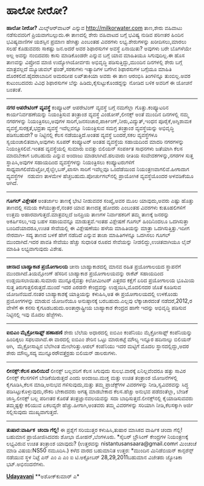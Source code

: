 * ಹಾಲೋ ನೀರೋ?

 *ಹಾಲೋ ನೀರೋ?*
 ಮಿಲ್ಕ್‌ಆರ್‌ವಾಟರ್ ಎನ್ನುವ http://milkorwater.com ತಾಣ,ಶೇರು ವಹಿವಾಟು
ನಡೆಸುವವರಿಗೆ ಪ್ರಿಯವಾಗಬಲ್ಲುದು.ಈ ತಾಣದಲ್ಲಿ ಶೇರು ವಹಿವಾಟದ ಬಗ್ಗೆ ಭವಿಷ್ಯ ನುಡಿವ
ಪರಿಣತರ ಹಿಂದಿನ ಭವಿಷ್ಯವಾಣಿಗಳ ಯಶಸ್ಸಿನ ಪ್ರಮಾಣ ಹೇಗಿತ್ತು ಎಂಬಂತಹ ವಿವರಗಳು
ಲಭ್ಯ.ಶೇರುಗಳನ್ನು ಖರೀದಿಸಲು,ಮಾರಲು ಸಲಹೆ ಕೊಡುವವರು ಸಾಕಷ್ಟು ಜನ.ಅದರೆ ಅವರ
ಶಿಫಾರಸುಗಳ ಅವಸ್ಥೆ ಏನಾಯಿತು? ಅವುಗಳು ಬರೇ ಬೊಗಳೆಯೇ ಅಲ್ಲ ಅವನ್ನು ನಂಬಿದವರು ಕಾಸು
ಮಾಡಿಕೊಂಡರೇ ಎನ್ನುವ ಬಗ್ಗೆ ಯಾವ ಮಾಹಿತಿಯೂ ಸಿಗುವುದಿಲ್ಲ.ಈ ಹೊಸ ತಾಣವನ್ನು ವಿಪ್ರೋದ
ಮಾಜಿ ಉದ್ಯೋಗಿಯೋರ್ವರು ಅಭಿವೃದ್ಧಿ ಪಡಿಸುತ್ತಿದ್ದು,ಮುಂದಿನ ದಿನಗಳಲ್ಲಿ ಶೇರು ಬಗ್ಗೆ
ಮಾತ್ರವಲ್ಲದೆ ಮ್ಯೂಚುವಲ್ ಫಂಡ್,ಸರಕುಗಳು ಇತ್ಯಾದಿಗಳ ಬಗೆಗಿನ ಶಿಫಾರಸುಗಳ ಬಗ್ಗೆಯೂ
ಮಾಹಿತಿ ದೊರಕಲಿದೆ.ಹೈದರಾಬಾದಿನ ಅಮರದೀಪ ಲಖ್‌ತಾಕಿಯಾ ಅವರು ಈ ತಾಣ ಆರಂಭಿಸಿ
ತಿಂಗಳಿನ್ನೂ ತುಂಬಿಲ್ಲ.ಅವರ ಕುಟುಂಬದವರು ವಿವಿಧ ಶಿಫಾರಸುಗಳ ಬೆನ್ನು
ಹಿಡಿದು,ಕೈಸುಟ್ಟುಕೊಂಡದ್ದನ್ನು ನೋಡಿದ ಬಳಿಕ ಅವರಿಗೆ ಈ ಯೋಚನೆ ಬಂತಂತೆ.
 ------------------------------
 *ನಗರ ಆಪರೇಟಿಂಗ್ ವ್ಯವಸ್ಥೆ*
 ಕಂಪ್ಯೂಟರ್ ಆಪರೇಟಿಂಗ್ ವ್ಯವಸ್ಥೆ ಬಗ್ಗೆ ನಮಗೆಲ್ಲಾ ಗೊತ್ತು.ಕಂಪ್ಯೂಟರಿನ
ಕಾರ್ಯನಿರ್ವಹಣೆಯನ್ನು ನಿಯಂತ್ರಿಸುವ ತಂತ್ರಾಂಶ ವ್ಯವಸ್ಥೆ ವಿಂಡೋಸ್,ಲೀನಕ್ಸ್ ಅಂತೆ
ಮುಂದಿನ ದಿನಗಳಲ್ಲಿ ನಮ್ಮ ನಗರಗಳನ್ನು ನಿಯಂತ್ರಿಸಲು,ಅವುಗಳ
ಸಾರಿಗೆ,ಜನಸಂಚಾರ,ಪಾರ್ಕಿಂಗ್,ನೀರು,ವಿದ್ಯುತ್,ಇಂಧನ ಪೂರೈಕೆ,ಅಗ್ನಿಶಾಮಕ
ವ್ಯವಸ್ಥೆ,ಸುರಕ್ಷತೆ,ಭದ್ರತಾ ವ್ಯವಸ್ಥೆ ಇವೆಲ್ಲವನ್ನೂ ನಿಯಂತ್ರಿಸುವ ಸಮಗ್ರ ತಂತ್ರಾಂಶ
ವ್ಯವಸ್ಥೆಯನ್ನು ಅಭಿವೃದ್ಧಿ ಪಡಿಸಬಹುದೇ? ಅ ನಿಟ್ಟಿನಲ್ಲಿ ಕೆಲಸ ನಡೆಯುತ್ತಿದೆ.ಅಂತಹ
ವ್ಯವಸ್ಥೆ ಬಂದರೆ,ಸಕಲ ವ್ಯವಸ್ಥೆಗಳೂ ಸ್ವಯಂಚಾಲಿತವಾಗಿ,ಅವುಗಳು ಸೂಪರ್ ಕಂಪ್ಯೂಟರ್
ಅಂತಹ ವ್ಯವಸ್ಥೆಯ ಸಹಾಯದಿಂದ ಮಾದರಿ ನಗರಗಳನ್ನು ನಿಯಂತ್ರಿಸಲಿವೆ.ಇಂತಹ ವ್ಯವಸ್ಥೆಯಲ್ಲಿ
ಸುಮಾರು ಐವತ್ತು ಬಿಲಿಯನ್ ಸಂಪರ್ಕಿತ ಸಾಧನಗಳು ಜತೆಯಾಗಿ ಕೆಲಸ ಮಾದಬೇಕಾಗ ಬರಬಹುದು
ಎನ್ನುವ ಅಂದಾಜು ಮಾಡಲಾಗಿದೆ.ಹಲವಾರು ರೀತಿಯ ಸಂವೇದಕಗಳನ್ನು,ನಗರಗಳ ಸುತ್ತ
ಸ್ಥಾಪಿಸಿ,ಅವುಗಳ ಸಹಾಯದಿಂದ ವ್ಯವಸ್ಥೆಗಳನ್ನು ನಿಯಂತ್ರಿಸಲು ಕಂಪ್ಯೂಟರುಗಳಿಗೆ
ಸಾಧ್ಯವಾಗಲಿದೆಮೆಟ್ರೋ,ರೈಲ್ವೇ,ಬಸ್,ಖಾಸಗಿ ಸಾರಿಗೆ ಇವೆಲ್ಲವೂ ಒಂದೆಡೆಯಿಂದ
ನಿಯಂತ್ರಣವಾಗಲಿವೆ.ಹೀಗಾದಾಗ ವ್ಯವಸ್ಥೆಗಳ   ನಡುವಣ ತಾಳಮೇಳ
ಹೆಚ್ಚಬಹುದು.ಪೋರ್ಚುಗಲ್‌ನಲ್ಲಿ ಪ್ರಾಯೋಗಿಕ ವ್ಯವಸ್ಥೆಯೊಂದರ ಅಳವಡಿಕೆಯೂ ಆಗಿದೆ.
 ----------------------------------------------
 *ಗೂಗಲ್ ವಿಶ್ಲೇಷಕ*
 ಅಂತರ್ಜಾಲ ತಾಣಕ್ಕೆ ಭೇಟಿ ನೀಡುವವರ ಸಂಖ್ಯೆ,ಅವರ ಮೂಲ ಯಾವುದು,ಅವರು ಎಷ್ಟು ಹೊತ್ತು
ತಾಣದಲ್ಲಿ ಸಮಯ ಕಳೆಯುತ್ತಾರೆ,ನಂತರ ಯಾವ ತಾಣದತ್ತ ಹೋದರು ಎಂಬಂತಹ ವಿವರಗಳು
ಕುತೂಹಲಿಗಳಿಗೆ ಉತ್ತಮ ಅಹಾರವಾಗುತ್ತದೆ.ಮಾತ್ರವಲ್ಲದೆ ಜನಪ್ರಿಯ ತಾಣಗಳ ನಿರ್ವಾಹಕರಿಗೆ
ತಮ್ಮ ತಾಣಕ್ಕೆ ಜನರನ್ನು ಅಕರ್ಷಿಸಲು,ಇವು ಬಹಳ ಸಹಾಯವನ್ನೂ ಮಾಡುತ್ತವೆ.ಇಂತಹ
ವಿಶ್ಲೇಷಣೆ ಗೂಗಲ್ ಹಿಂದಿನಿಂದಲೂ ಒದಗಿಸುತ್ತಾ ಬಂದಿದೆಯಾದರೂ,ಉಚಿತ ಸೇವೆಯಲ್ಲಿ ಈ
ವಿಶ್ಲೇಷಣೆಯು ಹಳೆಯ ಮಾಹಿತಿಯನ್ನು ಮಾತ್ರಾ ಒದಗಿಸುತ್ತಿತ್ತು.ಇದೀಗ ನೇರವಾಗಿ- ಸದ್ಯ
ತಾಣದ ಬಳಕೆ ಹೇಗೆ ನಡೆದಿದೆ ಎನ್ನುವ ತಾಜಾ ಮಾಹಿತಿಗಳನ್ನೂ ಒದಗಿಸಲು ಗೂಗಲ್
ಮುಂದಾಗಿದೆ.ಇದರ ಪಾವತಿ ಸೇವೆಯು ಹೆಚ್ಚು ಸುಧಾರಿತ ರೂಪದ ಸೇವೆಯನ್ನು
ನೀಡಲಿದ್ದು,ಉಚಿತವಾಗಿಯೂ ಲೈವ್ ಮಾಹಿತಿ ಲಭ್ಯವಾಗುವುದು ವಿಶೇಷ.
 ------------------------------------------------
 *ಚೀನಾದ ಬಾಹ್ಯಾಕಾಶ ಪ್ರಯೋಗಾಲಯ*
 ಚೀನಾ ಬಾಹ್ಯಾಕಾಶದಲ್ಲಿ ಮಾನವ ರಹಿತ ಪ್ರಯೋಗಾಲಯದ ಸ್ಥಾಪನೆಗೆ ಮುಂದಾಗಿದೆ.ತಿಯಮ್ಗೋಂಗ್
ಹೆಸರಿನ ಬಾಹ್ಯಾಕಾಶ ಪ್ರಯೋಗಾಲಯವನ್ನು ರಾಕೆಟ್ ಸಹಾಯದಿಂದ ಉಡ್ಡಯಿಸಲಾಯಿತು.ಸುಮಾರು
ಮುನ್ನೂರೈವತ್ತು ಕಿಲೋಮೀಟರ್ ಎತ್ತರದ ಕಕ್ಷೆಗೆ ಏರಿದ ಪ್ರಯೋಗಾಲಯ ಭೂಮಿಯ ಸುತ್ತ
ತಿರುಗುತ್ತಲಿರುತ್ತದೆ.ಮುಂದೆ ಇದರ ಎರಡನೇ ಕೇಂದ್ರವನ್ನು ಉಡ್ಡಯಿಸಿ,ಮೊದಲಿನದರ ಜೊತೆ
ಕೂಡಿಸುವ ಯೋಜನೆಯಿದೆ.ನಂತರ ಬಾಹ್ಯಾಕಾಶಕ್ಕೆ ಯಾತ್ರಿಯನ್ನು ಕಳುಹಿಸಿ,ಅತ ಈ
ಪ್ರಯೋಗಾಲಯದಲ್ಲಿ ಉಳಕೊಂಡು ಪ್ರಯೋಗಗಳನ್ನು ಮಾಡುವ ಯೋಜನೆಯೂ ಅನುಷ್ಠಾನಕ್ಕೆ
ಬರಬಹುದು.ಎಲ್ಲವು ಲೆಕ್ಕಾಚಾರದಂತೆ ನಡೆದರೆ,2012,ರ ವೇಳೆಗೆ ಈ ಕನಸು
ಕೈಗೂಡಬಹುದು.ಅಂತಾರ್ರಾಷ್ಟ್ರೀಯ ಬಾಹ್ಯಾಕಾಶ ಕೇಂದ್ರದ ಹಾಗೇ ಇದನ್ನು ಅಭಿವೃದ್ಧಿ
ಪಡಿಸುವ ನಿಟ್ಟಿನಲ್ಲಿ ಇವು ಮೊದಲ ಹೆಜ್ಜೆಗಳು.
 -------------------------------------
 *ಐಬಿಎಂ ಮೈಕ್ರೋಸಾಫ್ಟ್ ಹಣಾಹಣಿ*
 ಶೇರು ಬೆಲೆಯ ಅಧಾರದಲ್ಲಿ ಐಬಿಎಂ ಕಂಪೆನಿಯು ಮೈಕ್ರೋಸಾಫ್ಟ್ ಕಂಪೆನಿಯನ್ನು ಹಿಂದಿಕ್ಕಲು
ಸಫಲವಾಗಿದೆ.ಈ ವಾರದಲ್ಲಿ ಐಬಿಎಂ ಶೇರಿನ ಒಟ್ಟು ಮಾರುಕಟ್ಟೆ ಮೌಲ್ಯ ಇನ್ನೂರ ಹದಿನಾಲ್ಕು
ಬಿಲಿಯನ್ ಆಗಿ,  ಮೈಕ್ರೋಸಾಫ್ಟಿನ ಬೆಲೆಗಿಂತ ಮೇಲೇರಿತ್ತು.ಆಪಲ್ ಕಂಪೆನಿಯು ಇದರ
ಮಟ್ಟಿಗೆ ಮೊದಲ ಸ್ಥಾನದಲ್ಲಿದ್ದು,ಅದರ ಶೇರು ಮೌಲ್ಯ,ಸದ್ಯ ಮುನ್ನೂರರೌವತ್ತೆರ್ರಡು
ಬಿಲಿಯನ್ ಡಾಲರುಗಳು.
 -------------------------------------
 *ಲೀನಕ್ಸ್:ಕೆಲಸ ಖಾಲಿಯಿದೆ*
 ಲೀನಕ್ಸ್ ಬಲ್ಲವರಿಗೆ ಕೆಲಸ ಸಿಗುವುದು ಸುಲಭ.ವಾರಕ್ಕೆ ಏನಿಲ್ಲವೆಂದರೂ ಹತ್ತು ಸಾವಿರ
ಲೀನಕ್ಸ್ ಕೆಲಸಗಳಿಗೆ ಬೇಡಿಕೆಯಿರುತ್ತದೆ ಎಂದು ಅಂದಾಜು.ಮುಕ್ತ ಮತ್ತು ಉಚಿತ ತಂತ್ರಾಂಶ
ಯೋಜನೆಗಳಲ್ಲಿ ಕೈಗೂಡಿಸಿ,ಕೆಲಸ ಮಾಡಿ,ಅನುಭವ ಗಳಿಸುವುದು,ಮತ್ತು ತಮ್ಮ ಪ್ರಾಜೆಕ್ಟ್‌ಗಳ
ವಿವರಗಳನ್ನು ನೀಡಿ,ಸ್ವವಿವರವನ್ನು ಸಿದ್ಧ ಪಡಿಸಿಟ್ಟುಕೊಳ್ಳುವುದು,ನೌಕರಿ ಬೇಕಾದವರು
ಅಗತ್ಯ ಮಾಡಬೇಕಾದ ಕೆಲಸ.ಹೆಚ್ಚು ಅನುಭವ ಪಡೆದಂತೆಲ್ಲಾ, ಬೇಡಿಕೆ ಜಾಸ್ತಿ.ಲೀನಕ್ಸ್ ಬಲ್ಲ
ಪರಿಣತರ ಕೊರತೆ ತಂತ್ರಜ್ಞಾನವಲಯವನ್ನು ಸದಾ ಬಾಧಿಸುತ್ತದೆ.ಲೀನಕ್ಸ್‌ನಲ್ಲಿ
ಕೈಯಾಡಿಸುವವರು ತಮ್ಮಷ್ಟಕ್ಕೇ ಕಲಿಯುವ ಏಕಲವ್ಯರೇ ಹೆಚ್ಚು.ಹೀಗಾಗಿ,ಅಂತವರು ತಮ್ಮ
ವಿವರಗಳನ್ನು ಸರಿಯಾಗಿ ನೀಡಿ,ಕೆಲಸಕ್ಕಾಗಿ ಅರ್ಜಿ ಸಲ್ಲಿಸುವುದು ಮುಖ್ಯವಾಗುತ್ತದೆ.
 --------------------------
 *ತುಷಾರ:ವಾರ್ಷಿಕ  ಚಂದಾ ಗೆಲ್ಲಿ!*
 ಈ ಪ್ರಶ್ನೆಗೆ ಸರಿಯುತ್ತರ ಕಳುಹಿಸಿ,ತುಷಾರ ಮಾಸಿಕದ ವಾರ್ಷಿಕ ಚಂದಾ ಗೆಲ್ಲಿ! ಬಹುಮಾನ
ಪ್ರಾಯೋಜಿಸಿದವರು ಶೋಭಾ ಮೋಹನ್,ಬೆಂಗಳೂರು.
 *ಸೈಬರ್ ಬ್ರೌಸಿಂಗ್ ಕೇಂದ್ರಗಳ ನಿಯಂತ್ರಣಕ್ಕೆ ಲಭ್ಯವಿರುವ ಉಚಿತ ತಂತ್ರಾಂಶ ಯಾವುದು?
 (ಉತ್ತರವನ್ನು nistantusansaara@gmail.comಗೆ ಮಿಂಚಂಚೆ ಮಾಡಿ ವಿಷಯ:NS50
ನಮೂದಿಸಿ.)
 ಕಳೆದ ವಾರದ ಬಹುಮಾನಿತ ಉತ್ತರ:
 *ಮುಂದಿನ ಮಿನಿಡೆಬಿಯನ್ ಕಾನ್ಫರೆನ್ಸ್ ನಡೆಯುವ ಸ್ಥಳ ನಿಟ್ಟೆ ಎನ್ ಎಂ ಎ ಎಂ ಐ
ಟಿ.ಅಕ್ಟೋಬರ್ 28,29,2011ಬಹುಮಾನ ವಿಜೇತರು ಜ್ಯೋತಿಕಾ ಭಟ್.ಅಭಿನಂದನೆಗಳು.

[[http://epaper.udayavani.com/PDFDisplay.aspx?Er=1&Edn=MANIPAL&Id=57975][*Udayavani*]]
 **ಅಶೋಕ್‌ಕುಮಾರ್ ಎ*
